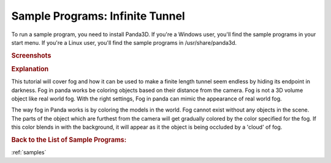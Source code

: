 .. _infinite-tunnel:

Sample Programs: Infinite Tunnel
================================

To run a sample program, you need to install Panda3D.
If you're a Windows user, you'll find the sample programs in your start menu.
If you're a Linux user, you'll find the sample programs in /usr/share/panda3d.

.. rubric:: Screenshots

.. image:: screenshot-sample-programs-infinite-tunnel.png
   :height: 392

.. rubric:: Explanation

This tutorial will cover fog and how it can be used to make a finite length
tunnel seem endless by hiding its endpoint in darkness. Fog in panda works be
coloring objects based on their distance from the camera. Fog is not a 3D volume
object like real world fog. With the right settings, Fog in panda can mimic the
appearance of real world fog.

The way fog in Panda works is by coloring the models in the world. Fog cannot
exist without any objects in the scene. The parts of the object which are
furthest from the camera will get gradually colored by the color specified for
the fog. If this color blends in with the background, it will appear as it the
object is being occluded by a 'cloud' of fog.

.. rubric:: Back to the List of Sample Programs:

:ref:`samples`
